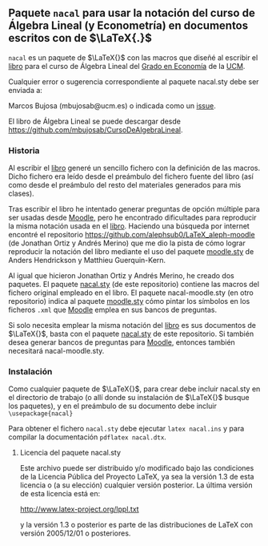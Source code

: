 ** Paquete ~nacal~ para usar la notación del curso de Álgebra Lineal (y Econometría) en documentos escritos con de $\LaTeX{.}$

~nacal~ es un paquete de $\LaTeX{}$ con las macros que diseñé al
escribir el [[https://github.com/mbujosab/CursoDeAlgebraLineal/blob/master/libro.pdf][libro]] para el curso de Álgebra Lineal del [[https://www.ucm.es/estudios/grado-economia][Grado en
Economía]] de la [[https://www.ucm.es/][UCM]].

Cualquier error o sugerencia correspondiente al paquete nacal.sty debe
ser enviada a:

Marcos Bujosa (mbujosab@ucm.es) o indicada como un [[https://github.com/mbujosab/CursoDeAlgebraLineal/issues][issue]].

El libro de Álgebra Lineal se puede descargar desde
[[https://github.com/mbujosab/CursoDeAlgebraLineal]].


*** Historia
Al escribir el [[https://github.com/mbujosab/CursoDeAlgebraLineal/blob/master/libro.pdf][libro]] generé un sencillo fichero con la definición de
las macros. Dicho fichero era leído desde el preámbulo del fichero
fuente del libro (así como desde el preámbulo del resto del materiales
generados para mis clases).

Tras escribir el libro he intentado generar preguntas de opción
múltiple para ser usadas desde [[https://moodle.com/solutions/lms/][Moodle]], pero he encontrado dificultades
para reproducir la misma notación usada en el [[https://github.com/mbujosab/CursoDeAlgebraLineal/blob/master/libro.pdf][libro]]. Haciendo una
búsqueda por internet encontré el repositorio
[[https://github.com/alephsub0/LaTeX_aleph-moodle]] (de Jonathan Ortiz y
Andrés Merino) que me dio la pista de cómo lograr reproducir la
notación del libro mediante el uso del paquete [[https://ctan.org/pkg/moodle][moodle.sty]] de Anders
Hendrickson y Matthieu Guerquin-Kern.

Al igual que hicieron Jonathan Ortiz y Andrés Merino, he creado dos
paquetes. El paquete [[https://github.com/mbujosab/nacal-latex-package][nacal.sty]] (de este repositorio) contiene las
macros del fichero original empleado en el libro. El paquete
nacal-moodle.sty (en otro repositorio) indica al paquete [[https://ctan.org/pkg/moodle][moodle.sty]]
cómo pintar los símbolos en los ficheros ~.xml~ que [[https://moodle.com/solutions/lms/][Moodle]] emplea en
sus bancos de preguntas.

Si solo necesita emplear la misma notación del [[https://github.com/mbujosab/CursoDeAlgebraLineal/blob/master/libro.pdf][libro]] es sus documentos
de $\LaTeX{}$, basta con el paquete [[https://github.com/mbujosab/nacal-latex-package][nacal.sty]] de este repositorio. Si
también desea generar bancos de preguntas para [[https://moodle.com/solutions/lms/][Moodle]], entonces
también necesitará nacal-moodle.sty.

*** Instalación

Como cualquier paquete de $\LaTeX{}$, para crear debe incluir
nacal.sty en el directorio de trabajo (o allí donde su instalación de
$\LaTeX{}$ busque los paquetes), y en el preámbulo de su documento
debe incluir ~\usepackage{nacal}~

Para obtener el fichero ~nacal.sty~ debe ejecutar ~latex nacal.ins~ y
para compilar la documentación ~pdflatex nacal.dtx~.


**** Licencia del paquete nacal.sty

Este archivo puede ser distribuido y/o modificado bajo las condiciones
de la Licencia Pública del Proyecto LaTeX, ya sea la versión 1.3 de
esta licencia o (a su elección) cualquier versión posterior. La última
versión de esta licencia está en:

http://www.latex-project.org/lppl.txt

y la versión 1.3 o posterior es parte de las distribuciones de
LaTeX con versión 2005/12/01 o posteriores.
